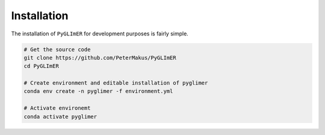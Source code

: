 
Installation
------------

The installation of ``PyGLImER`` for development purposes is fairly simple.

.. code:: bash

    # Get the source code
    git clone https://github.com/PeterMakus/PyGLImER
    cd PyGLImER

    # Create environment and editable installation of pyglimer
    conda env create -n pyglimer -f environment.yml

    # Activate environemt
    conda activate pyglimer
